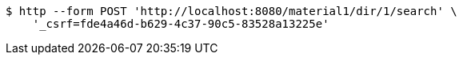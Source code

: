 [source,bash]
----
$ http --form POST 'http://localhost:8080/material1/dir/1/search' \
    '_csrf=fde4a46d-b629-4c37-90c5-83528a13225e'
----